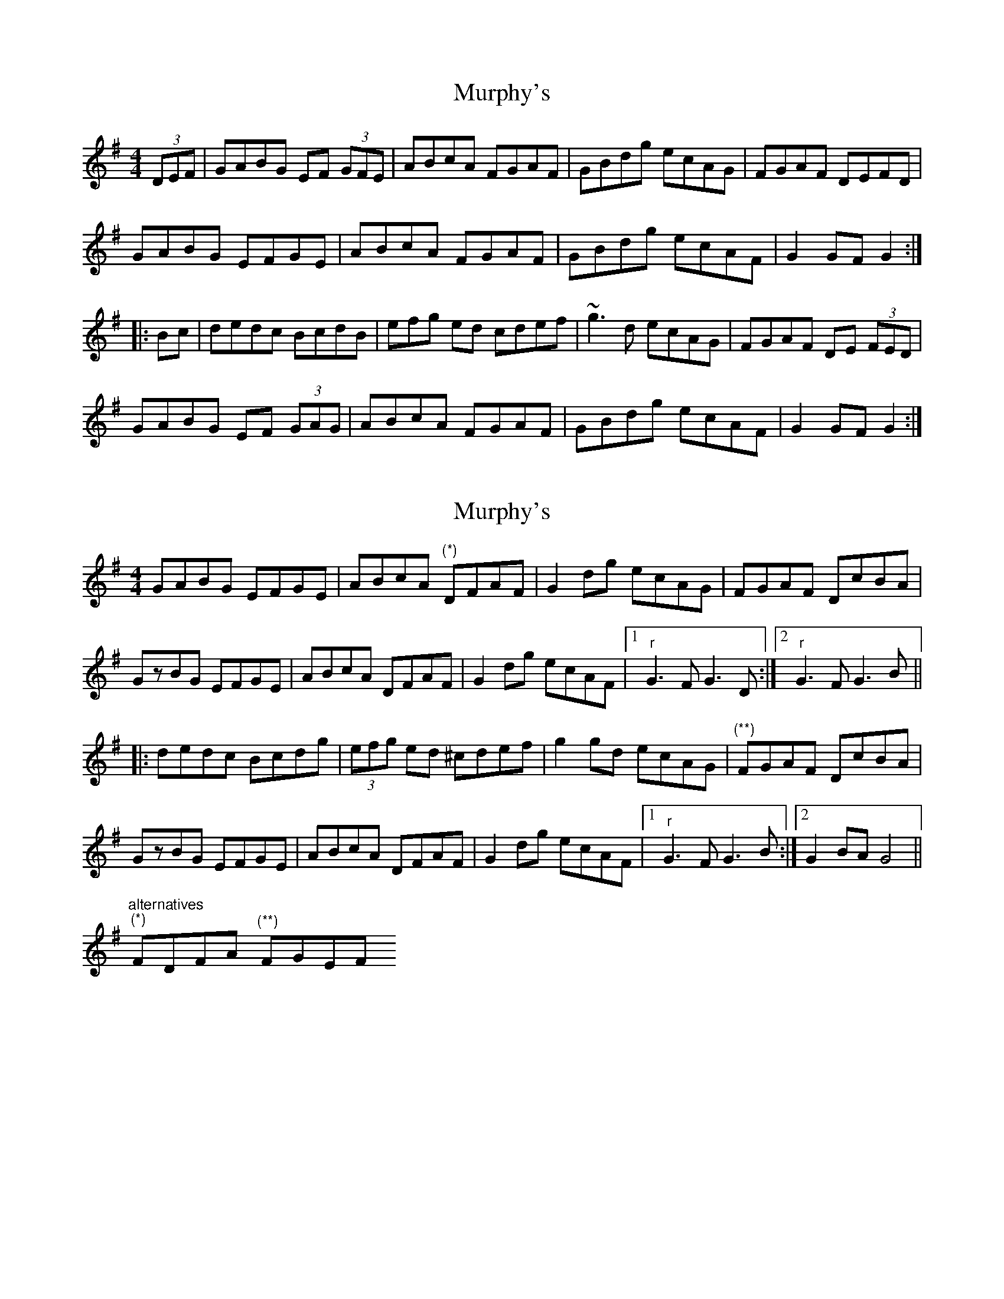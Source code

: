 X: 1
T: Murphy's
Z: Jdharv
S: https://thesession.org/tunes/149#setting149
R: hornpipe
M: 4/4
L: 1/8
K: Gmaj
(3DEF|GABG EF (3GFE|ABcA FGAF|GBdg ecAG|FGAF DEFD|
GABG EFGE|ABcA FGAF|GBdg ecAF|G2GF G2:|
|:Bc|dedc BcdB|efg ed cdef|~g3d ecAG|FGAF DE (3FED|
GABG EF (3GAG|ABcA FGAF|GBdg ecAF|G2GF G2:|
X: 2
T: Murphy's
Z: cac
S: https://thesession.org/tunes/149#setting28615
R: hornpipe
M: 4/4
L: 1/8
K: Gmaj
GABG EFGE|ABcA "(*)"DFAF|G2dg ecAG|FGAF DcBA|
GzBG EFGE|ABcA DFAF|G2dg ecAF|1"r"G3F G3D:|2"r"G3F G3B||
|:dedc Bcdg|(3efg ed ^cdef|g2gd ecAG|"(**)"FGAF DcBA|
GzBG EFGE|ABcA DFAF|G2dg ecAF|1 "r"G3F G3B:|2 G2BA G4||
"alternatives"
"(*)"FDFA "(**)"FGEF
